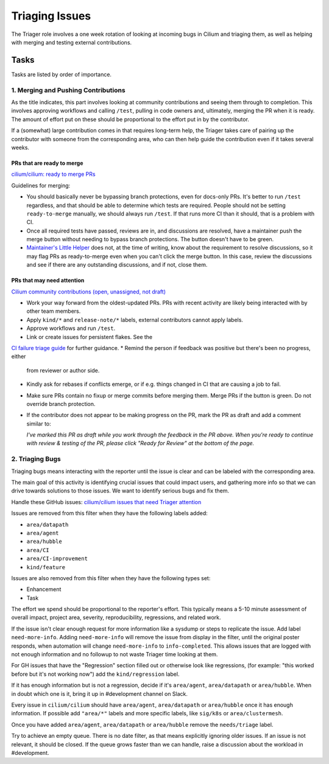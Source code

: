 .. only:: not (epub or latex or html)

    WARNING: You are looking at unreleased Cilium documentation.
    Please use the official rendered version released here:
    https://docs.cilium.io

.. _triage:

Triaging Issues
===============

The Triager role involves a one week rotation of looking at incoming
bugs in Cilium and triaging them, as well as helping with merging and
testing external contributions.

Tasks
-----
Tasks are listed by order of importance.

1. Merging and Pushing Contributions
^^^^^^^^^^^^^^^^^^^^^^^^^^^^^^^^^^^^

As the title indicates, this part involves looking at community contributions
and seeing them through to completion. This involves approving workflows and
calling ``/test``, pulling in code owners and, ultimately, merging the PR when
it is ready. The amount of effort put on these should be proportional to the
effort put in by the contributor.

If a (somewhat) large contribution comes in that requires long-term help, the
Triager takes care of pairing up the contributor with someone from
the corresponding area, who can then help guide the
contribution even if it takes several weeks.

PRs that are ready to merge
~~~~~~~~~~~~~~~~~~~~~~~~~~~

`cilium/cilium: ready to merge PRs
<https://github.com/cilium/cilium/pulls?q=is%3Aopen+is%3Apr+label%3Aready-to-merge>`_

Guidelines for merging:

*   You should basically never be bypassing branch protections, even for
    docs-only PRs. It's better to run ``/test`` regardless, and that should be
    able to determine which tests are required. People should not be setting
    ``ready-to-merge`` manually, we should always run ``/test``. If that runs
    more CI than it should, that is a problem with CI.
*   Once all required tests have passed, reviews are in, and discussions are
    resolved, have a maintainer push the merge button without needing to bypass branch
    protections. The button doesn't have to be green.
*   `Maintainer's Little Helper
    <https://github.com/cilium/maintainer-little-helper>`_ does not, at the
    time of writing, know about the requirement to resolve discussions, so it
    may flag PRs as ready-to-merge even when you can't click the merge button.
    In this case, review the discussions and see if there are any outstanding
    discussions, and if not, close them.

PRs that may need attention
~~~~~~~~~~~~~~~~~~~~~~~~~~~

`Cilium community contributions (open, unassigned, not draft)
<https://github.com/cilium/cilium/pulls?q=is%3Aopen+is%3Apr+no%3Aassignee+draft%3Afalse+label%3Akind%2Fcommunity-contribution+sort%3Aupdated-asc+-author%3Aapp%2Frenovate>`_


*   Work your way forward from the oldest-updated PRs. PRs with recent
    activity are likely being interacted with by other team members.
*   Apply ``kind/*`` and ``release-note/*`` labels, external contributors
    cannot apply labels.
*   Approve workflows and run ``/test``.
*   Link or create issues for persistent flakes. See the 
`CI failure triage guide <https://docs.cilium.io/en/stable/contributing/testing/ci/#ci-failure-triage>`_ for further guidance.
*   Remind the person if feedback was positive but there's been no progress, either
    from reviewer or author side.
*   Kindly ask for rebases if conflicts emerge, or if e.g. things changed in
    CI that are causing a job to fail.
*   Make sure PRs contain no fixup or merge commits before merging them. Merge
    PRs if the button is green. Do not override branch protection.
*   If the contributor does not appear to be making progress on the PR, mark
    the PR as draft and add a comment similar to:

    *I've marked this PR as draft while you work through the feedback in the
    PR above. When you're ready to continue with review & testing of the PR,
    please click "Ready for Review" at the bottom of the page.*

2. Triaging Bugs
^^^^^^^^^^^^^^^^

Triaging bugs means interacting with the reporter until the issue is clear and
can be labeled with the corresponding area.

The main goal of this activity is identifying crucial issues that could impact
users, and gathering more info so that we can drive towards solutions to those
issues. We want to identify serious bugs and fix them.

Handle these GitHub issues: `cilium/cilium issues that need Triager attention
<https://github.com/cilium/cilium/issues?q=is%3Aissue+is%3Aopen+label%3Aneeds%2Ftriage+-label%3Aarea%2Fdatapath+-label%3Aarea%2Fagent+-label%3Aarea%2Fhubble+-label%3Aarea%2FCI+-label%3Aarea%2FCI-improvement+-label%3Akind%2Ffeature+-label%3Akind%2Fenhancement+-label%3Akind%2Ftask>`_

Issues are removed from this filter when they have the following labels added:

*   ``area/datapath``
*   ``area/agent``
*   ``area/hubble``
*   ``area/CI``
*   ``area/CI-improvement``
*   ``kind/feature``

Issues are also removed from this filter when they have the following types
set:

*   Enhancement
*   Task

The effort we spend should be proportional to the reporter's effort. This
typically means a 5-10 minute assessment of overall impact, project area, severity, reproducibility,
regressions, and related work.

If the issue isn't clear enough request for more information like a sysdump or
steps to replicate the issue. Add label ``need-more-info``. Adding
``need-more-info`` will remove the issue from display in the filter, until the
original poster responds, when automation will change ``need-more-info`` to
``info-completed``. This allows issues that are logged with not enough
information and no followup to not waste Triager time looking at them.

For GH issues that have the "Regression" section filled out or otherwise look
like regressions, (for example: "this worked before but it's not working
now") add the ``kind/regression`` label.

If it has enough information but is not a regression, decide if it's
``area/agent``, ``area/datapath`` or ``area/hubble``. When in doubt which one is
it, bring it up in #development channel on Slack.

Every issue in ``cilium/cilium`` should have ``area/agent``, ``area/datapath``
or ``area/hubble`` once it has enough information.
If possible add ``"area/*"`` labels and more specific labels, like
``sig/k8s`` or ``area/clustermesh``.

Once you have added ``area/agent``, ``area/datapath`` or ``area/hubble`` remove
the ``needs/triage`` label.

Try to achieve an empty queue. There is no date filter, as that means
explicitly ignoring older issues. If an issue is not relevant, it should be
closed. If the queue grows faster than we can handle, raise a discussion about the workload in #development.
